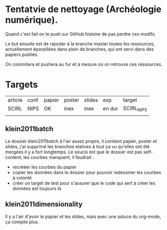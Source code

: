 * Tentatvie de nettoyage (Archéologie numérique).

Quand c'est fait on le push sur GitHub histoire de pas perdre ces modifs.

Le but ensuite est de rajouter à la branche master toutes les ressources, actuellement éparpillées dans plein de branches, qui ont servi dans des papiers publiés.

On commitera et pushera au fur et à mesure où on retrouve ces ressources.

* Targets
| article | conf | papier | poster | slides | exp    | target     |
| SCIRL   | NIPS | OK     | inex   | inex   | en dur | SCIRL_NIPS |
|         |      |        |        |        |        |            |

** klein2011batch
   Le dossier klein2011batch à l'air assez propre, il contient papier, poster et slides, j'ai supprimé les branches elatives à tout ça vu qu'elles ont été mergées il y a fort longtemps.
   Le soucis est que le dossier est pas self-content, les courbes manquent, il faudrait :
   - recrééer les courbes du papier
   - copier les données dans le dossier pour pouvoir redessiner les courbes à volonté
   - créer un target de test pour s'assurer que le code qui sert à créer les données est toujours là

** klein2011dimensionality
   Il y a l'air d'avoir le papier et les slides, mais avec une astuce du org-mode, ça compile plus.
